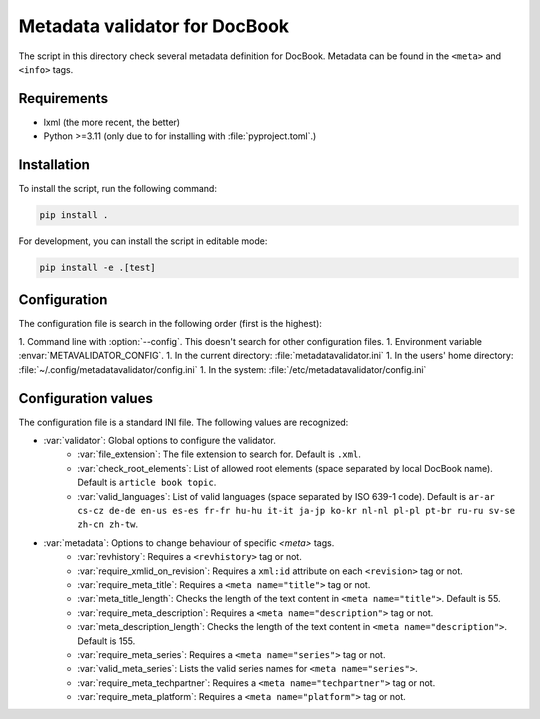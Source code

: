Metadata validator for DocBook
==============================

The script in this directory check several metadata definition for DocBook.
Metadata can be found in the ``<meta>`` and ``<info>`` tags.


Requirements
------------

* lxml (the more recent, the better)
* Python >=3.11 (only due to for installing with :file:`pyproject.toml`.)


Installation
------------

To install the script, run the following command:

.. code-block:: bash

    pip install .


For development, you can install the script in editable mode:

.. code-block:: bash

    pip install -e .[test]


Configuration
-------------

The configuration file is search in the following order (first is the highest):

1. Command line with :option:`--config`. This doesn't search for other configuration files.
1. Environment variable :envar:`METAVALIDATOR_CONFIG`.
1. In the current directory: :file:`metadatavalidator.ini`
1. In the users' home directory: :file:`~/.config/metadatavalidator/config.ini`
1. In the system: :file:`/etc/metadatavalidator/config.ini`


Configuration values
--------------------

The configuration file is a standard INI file. The following values are
recognized:

* :var:`validator`: Global options to configure the validator.
    * :var:`file_extension`: The file extension to search for. Default is
      ``.xml``.

    * :var:`check_root_elements`: List of allowed root elements (space separated by local DocBook name). Default is ``article book topic``.

    * :var:`valid_languages`: List of valid languages (space separated by ISO 639-1 code). Default is ``ar-ar cs-cz de-de en-us es-es fr-fr hu-hu it-it ja-jp ko-kr nl-nl pl-pl pt-br ru-ru sv-se zh-cn zh-tw``.

* :var:`metadata`: Options to change behaviour of specific `<meta>` tags.
    * :var:`revhistory`: Requires a ``<revhistory>`` tag or not.

    * :var:`require_xmlid_on_revision`:  Requires a ``xml:id`` attribute on each ``<revision>`` tag or not.

    * :var:`require_meta_title`: Requires a ``<meta name="title">`` tag or not.

    * :var:`meta_title_length`: Checks the length of the text content in ``<meta name="title">``. Default is 55.

    * :var:`require_meta_description`: Requires a ``<meta name="description">`` tag or not.

    * :var:`meta_description_length`: Checks the length of the text content in ``<meta name="description">``. Default is 155.

    * :var:`require_meta_series`: Requires a ``<meta name="series">`` tag or not.

    * :var:`valid_meta_series`: Lists the valid series names for ``<meta name="series">``.

    * :var:`require_meta_techpartner`: Requires a ``<meta name="techpartner">`` tag or not.

    * :var:`require_meta_platform`: Requires a ``<meta name="platform">`` tag or not.